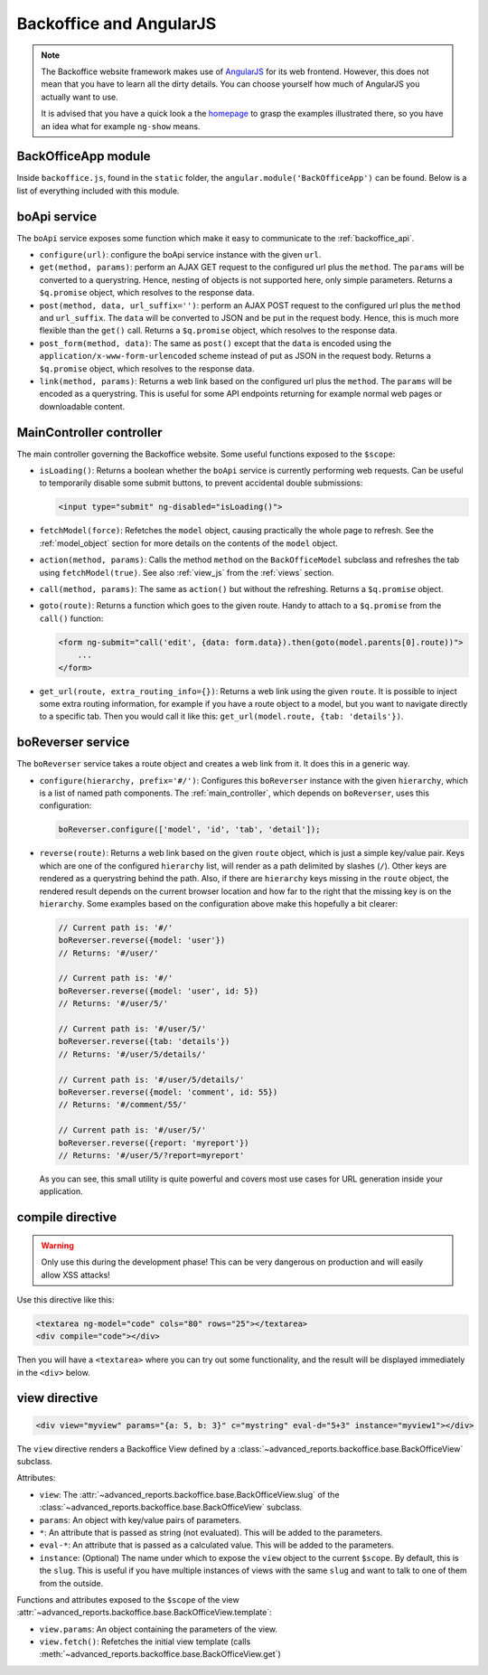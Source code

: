 .. _angular:

Backoffice and AngularJS
========================


.. note::

    The Backoffice website framework makes use of `AngularJS <http://angularjs.org>`_ for its web frontend.
    However, this does not mean that you have to learn all the dirty details. You can choose yourself how much
    of AngularJS you actually want to use.

    It is advised that you have a quick look a the `homepage <http://angularjs.org>`_ to grasp the examples
    illustrated there, so you have an idea what for example ``ng-show`` means.


BackOfficeApp module
--------------------

Inside ``backoffice.js``, found in the ``static`` folder, the ``angular.module('BackOfficeApp')`` can be found. Below is a list of everything included with this module.

boApi service
-------------

The ``boApi`` service exposes some function which make it easy to communicate to the :ref:`backoffice_api`.

* ``configure(url)``: configure the boApi service instance with the given ``url``.
* ``get(method, params)``: perform an AJAX GET request to the configured url plus the ``method``. The ``params`` will be converted to a querystring. Hence, nesting of objects is not supported here, only simple parameters. Returns a ``$q.promise`` object, which resolves to the response data.
* ``post(method, data, url_suffix='')``: perform an AJAX POST request to the configured url plus the ``method`` and ``url_suffix``. The ``data`` will be converted to JSON and be put in the request body. Hence, this is much more flexible than the ``get()`` call. Returns a ``$q.promise`` object, which resolves to the response data.
* ``post_form(method, data)``: The same as ``post()`` except that the ``data`` is encoded using the ``application/x-www-form-urlencoded`` scheme instead of put as JSON in the request body. Returns a ``$q.promise`` object, which resolves to the response data.
* ``link(method, params)``: Returns a web link based on the configured url plus the ``method``. The ``params`` will be encoded as a querystring. This is useful for some API endpoints returning for example normal web pages or downloadable content.

.. _main_controller:

MainController controller
-------------------------

The main controller governing the Backoffice website. Some useful functions exposed to the ``$scope``:

* ``isLoading()``: Returns a boolean whether the ``boApi`` service is currently performing web requests. Can be useful to temporarily disable some submit buttons, to prevent accidental double submissions:

  .. code-block:: html

      <input type="submit" ng-disabled="isLoading()">

* ``fetchModel(force)``: Refetches the ``model`` object, causing practically the whole page to refresh. See the :ref:`model_object` section for more details on the contents of the ``model`` object.
* ``action(method, params)``: Calls the method ``method`` on the ``BackOfficeModel`` subclass and refreshes the tab using ``fetchModel(true)``. See also :ref:`view_js` from the :ref:`views` section.
* ``call(method, params)``: The same as ``action()`` but without the refreshing.
  Returns a ``$q.promise`` object.
* ``goto(route)``: Returns a function which goes to the given route. Handy to attach to a ``$q.promise`` from the ``call()`` function:

  .. code-block:: html

      <form ng-submit="call('edit', {data: form.data}).then(goto(model.parents[0].route))">
          ...
      </form>

* ``get_url(route, extra_routing_info={})``: Returns a web link using the given ``route``. It is possible to inject some extra routing information, for example if you have a route object to a model, but you want to navigate directly to a specific tab. Then you would call it like this: ``get_url(model.route, {tab: 'details'})``.

.. _boreverser:

boReverser service
------------------

The ``boReverser`` service takes a route object and creates a web link from it. It does this in a generic way.


* ``configure(hierarchy, prefix='#/')``: Configures this ``boReverser`` instance with the given ``hierarchy``, which is a list of named path components.
  The :ref:`main_controller`, which depends on ``boReverser``, uses this configuration:

  .. code-block:: js

      boReverser.configure(['model', 'id', 'tab', 'detail']);

* ``reverse(route)``: Returns a web link based on the given ``route`` object, which is just a simple key/value pair. Keys which are one of the configured ``hierarchy`` list, will render as a path delimited by slashes (``/``). Other keys are rendered as a querystring behind the path. Also, if there are ``hierarchy`` keys missing in the ``route`` object, the rendered result depends on the current browser location and how far to the right that the missing key is on the ``hierarchy``. Some examples based on the configuration above make this hopefully a bit clearer:

  .. code-block:: js

      // Current path is: '#/'
      boReverser.reverse({model: 'user'})
      // Returns: '#/user/'

      // Current path is: '#/'
      boReverser.reverse({model: 'user', id: 5})
      // Returns: '#/user/5/'

      // Current path is: '#/user/5/'
      boReverser.reverse({tab: 'details'})
      // Returns: '#/user/5/details/'

      // Current path is: '#/user/5/details/'
      boReverser.reverse({model: 'comment', id: 55})
      // Returns: '#/comment/55/'

      // Current path is: '#/user/5/'
      boReverser.reverse({report: 'myreport'})
      // Returns: '#/user/5/?report=myreport'

  As you can see, this small utility is quite powerful and covers most use cases for URL generation inside your application.

compile directive
-----------------

.. warning::

    Only use this during the development phase! This can be very dangerous on production and will easily allow XSS attacks!


Use this directive like this:

.. code-block:: html

    <textarea ng-model="code" cols="80" rows="25"></textarea>
    <div compile="code"></div>

Then you will have a ``<textarea>`` where you can try out some functionality, and the result will be displayed
immediately in the ``<div>`` below.

view directive
--------------

.. seealso:: See also the :ref:`views` section.

.. code-block:: html

    <div view="myview" params="{a: 5, b: 3}" c="mystring" eval-d="5+3" instance="myview1"></div>

The ``view`` directive renders a Backoffice View defined by a :class:`~advanced_reports.backoffice.base.BackOfficeView` subclass.

Attributes:

* ``view``: The :attr:`~advanced_reports.backoffice.base.BackOfficeView.slug` of the :class:`~advanced_reports.backoffice.base.BackOfficeView` subclass.
* ``params``: An object with key/value pairs of parameters.
* ``*``: An attribute that is passed as string (not evaluated). This will be added to the parameters.
* ``eval-*``: An attribute that is passed as a calculated value. This will be added to the parameters.
* ``instance``: (Optional) The name under which to expose the ``view`` object to the current ``$scope``. By default, this is the ``slug``. This is useful if you have multiple instances of views with the same ``slug`` and want to talk to one of them from the outside.

Functions and attributes exposed to the ``$scope`` of the view :attr:`~advanced_reports.backoffice.base.BackOfficeView.template`:

* ``view.params``: An object containing the parameters of the view.
* ``view.fetch()``: Refetches the initial view template (calls :meth:`~advanced_reports.backoffice.base.BackOfficeView.get`)
